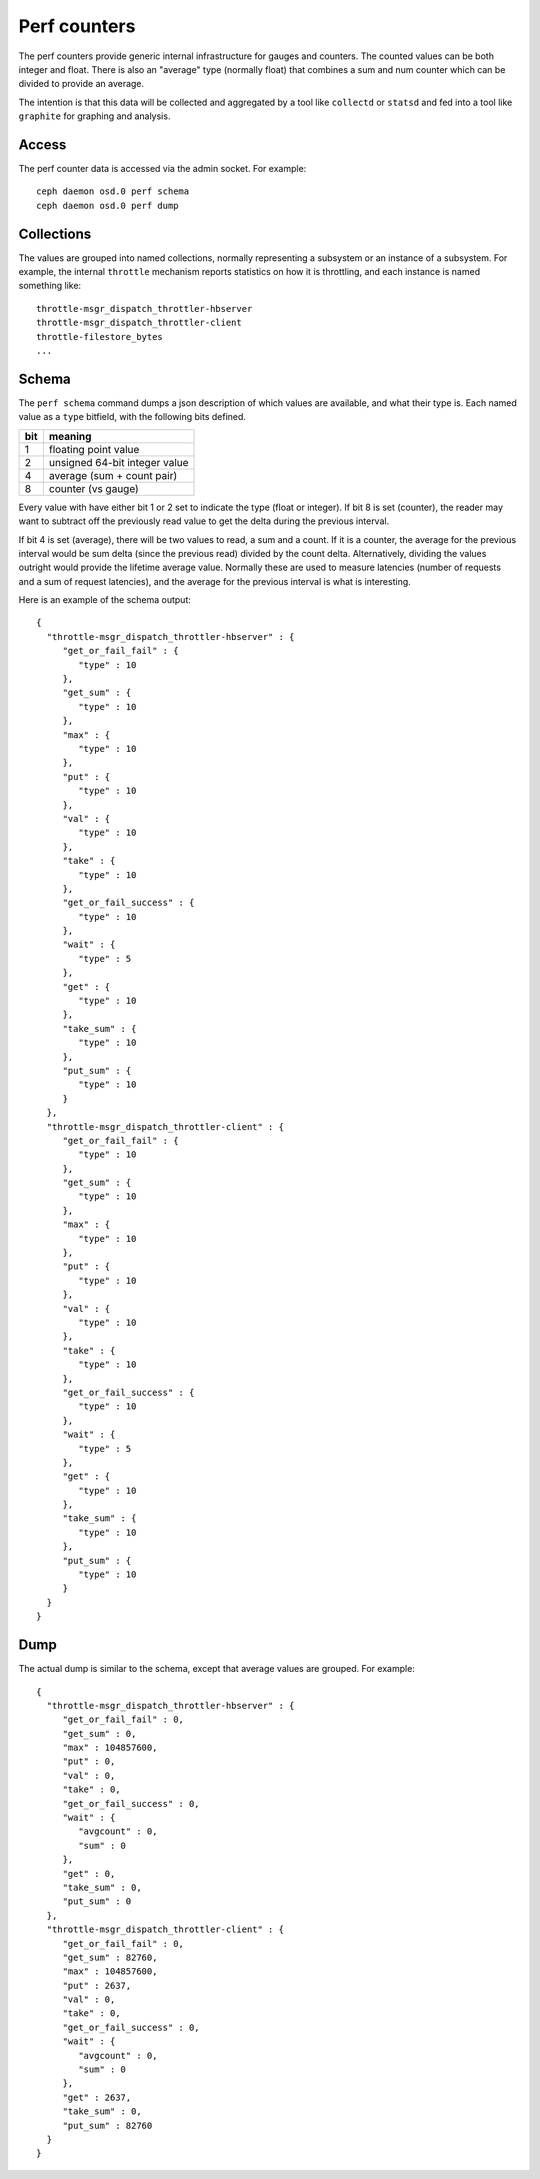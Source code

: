 ===============
 Perf counters
===============

The perf counters provide generic internal infrastructure for gauges and counters.  The counted values can be both integer and float.  There is also an "average" type (normally float) that combines a sum and num counter which can be divided to provide an average.

The intention is that this data will be collected and aggregated by a tool like ``collectd`` or ``statsd`` and fed into a tool like ``graphite`` for graphing and analysis.

Access
------

The perf counter data is accessed via the admin socket.  For example::

   ceph daemon osd.0 perf schema
   ceph daemon osd.0 perf dump


Collections
-----------

The values are grouped into named collections, normally representing a subsystem or an instance of a subsystem.  For example, the internal ``throttle`` mechanism reports statistics on how it is throttling, and each instance is named something like::


    throttle-msgr_dispatch_throttler-hbserver
    throttle-msgr_dispatch_throttler-client
    throttle-filestore_bytes
    ...


Schema
------

The ``perf schema`` command dumps a json description of which values are available, and what their type is.  Each named value as a ``type`` bitfield, with the following bits defined.

+------+-------------------------------------+
| bit  | meaning                             |
+======+=====================================+
| 1    | floating point value                |
+------+-------------------------------------+
| 2    | unsigned 64-bit integer value       |
+------+-------------------------------------+
| 4    | average (sum + count pair)          |
+------+-------------------------------------+
| 8    | counter (vs gauge)                  |
+------+-------------------------------------+

Every value with have either bit 1 or 2 set to indicate the type (float or integer).  If bit 8 is set (counter), the reader may want to subtract off the previously read value to get the delta during the previous interval.  

If bit 4 is set (average), there will be two values to read, a sum and a count.  If it is a counter, the average for the previous interval would be sum delta (since the previous read) divided by the count delta.  Alternatively, dividing the values outright would provide the lifetime average value.  Normally these are used to measure latencies (number of requests and a sum of request latencies), and the average for the previous interval is what is interesting.

Here is an example of the schema output::

 {
   "throttle-msgr_dispatch_throttler-hbserver" : {
      "get_or_fail_fail" : {
         "type" : 10
      },
      "get_sum" : {
         "type" : 10
      },
      "max" : {
         "type" : 10
      },
      "put" : {
         "type" : 10
      },
      "val" : {
         "type" : 10
      },
      "take" : {
         "type" : 10
      },
      "get_or_fail_success" : {
         "type" : 10
      },
      "wait" : {
         "type" : 5
      },
      "get" : {
         "type" : 10
      },
      "take_sum" : {
         "type" : 10
      },
      "put_sum" : {
         "type" : 10
      }
   },
   "throttle-msgr_dispatch_throttler-client" : {
      "get_or_fail_fail" : {
         "type" : 10
      },
      "get_sum" : {
         "type" : 10
      },
      "max" : {
         "type" : 10
      },
      "put" : {
         "type" : 10
      },
      "val" : {
         "type" : 10
      },
      "take" : {
         "type" : 10
      },
      "get_or_fail_success" : {
         "type" : 10
      },
      "wait" : {
         "type" : 5
      },
      "get" : {
         "type" : 10
      },
      "take_sum" : {
         "type" : 10
      },
      "put_sum" : {
         "type" : 10
      }
   }
 }


Dump
----

The actual dump is similar to the schema, except that average values are grouped.  For example::

 {
   "throttle-msgr_dispatch_throttler-hbserver" : {
      "get_or_fail_fail" : 0,
      "get_sum" : 0,
      "max" : 104857600,
      "put" : 0,
      "val" : 0,
      "take" : 0,
      "get_or_fail_success" : 0,
      "wait" : {
         "avgcount" : 0,
         "sum" : 0
      },
      "get" : 0,
      "take_sum" : 0,
      "put_sum" : 0
   },
   "throttle-msgr_dispatch_throttler-client" : {
      "get_or_fail_fail" : 0,
      "get_sum" : 82760,
      "max" : 104857600,
      "put" : 2637,
      "val" : 0,
      "take" : 0,
      "get_or_fail_success" : 0,
      "wait" : {
         "avgcount" : 0,
         "sum" : 0
      },
      "get" : 2637,
      "take_sum" : 0,
      "put_sum" : 82760
   }
 }

